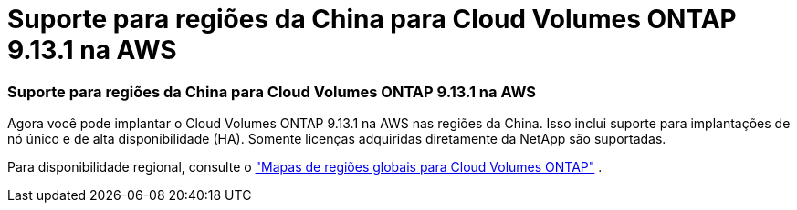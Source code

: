 = Suporte para regiões da China para Cloud Volumes ONTAP 9.13.1 na AWS
:allow-uri-read: 




=== Suporte para regiões da China para Cloud Volumes ONTAP 9.13.1 na AWS

Agora você pode implantar o Cloud Volumes ONTAP 9.13.1 na AWS nas regiões da China. Isso inclui suporte para implantações de nó único e de alta disponibilidade (HA). Somente licenças adquiridas diretamente da NetApp são suportadas.

Para disponibilidade regional, consulte o https://bluexp.netapp.com/cloud-volumes-global-regions["Mapas de regiões globais para Cloud Volumes ONTAP"^] .
